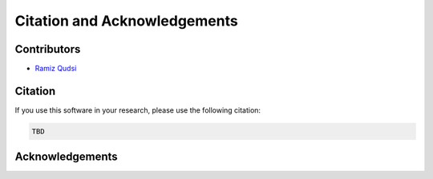 Citation and Acknowledgements
=============================


Contributors
------------
- `Ramiz Qudsi <https://www.qudsiramiz.space/>`_

Citation 
--------

If you use this software in your research, please use the following citation:

.. code-block:: latex

    TBD
Acknowledgements
----------------


